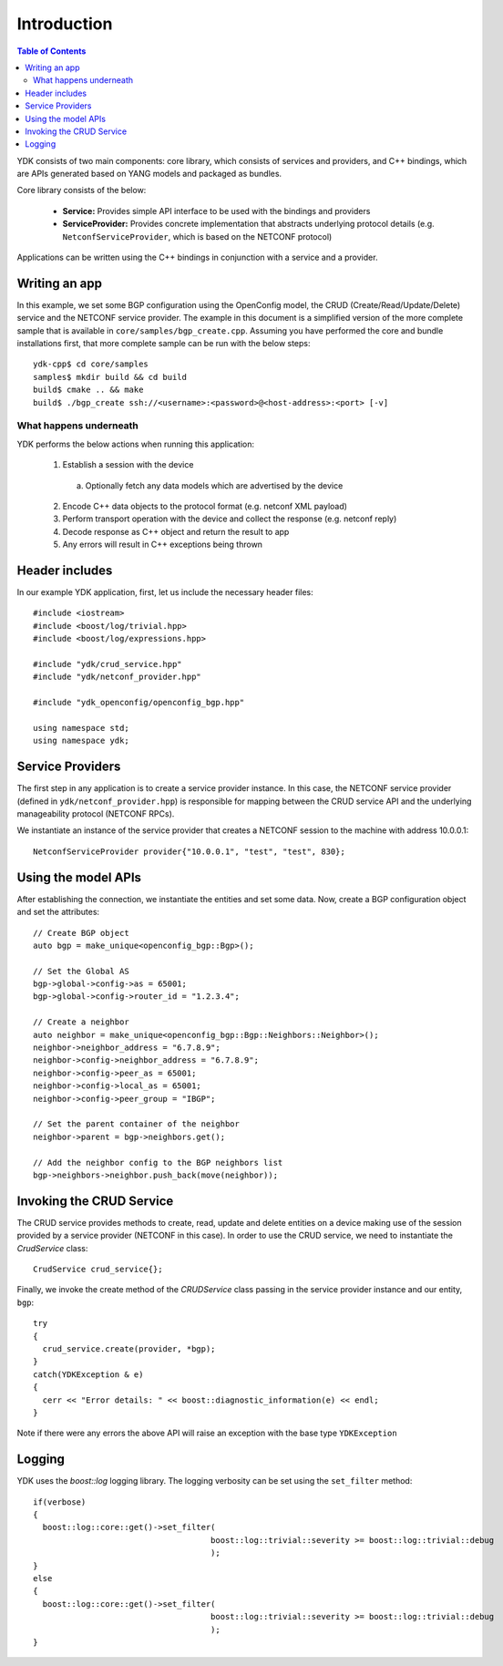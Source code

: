 Introduction
=============
.. contents:: Table of Contents

YDK consists of two main components: core library, which consists of services and providers, and C++ bindings, which are APIs generated based on YANG models and packaged as bundles.

Core library consists of the below:

 * **Service:** Provides simple API interface to be used with the bindings and providers
 * **ServiceProvider:** Provides concrete implementation that abstracts underlying protocol details (e.g. ``NetconfServiceProvider``, which is based on the NETCONF protocol) 

Applications can be written using the C++ bindings in conjunction with a service and a provider.

Writing an app
---------------

In this example, we set some BGP configuration using the OpenConfig model, the CRUD (Create/Read/Update/Delete) service and the NETCONF service provider. The example in this document is a simplified version of the more complete sample that is available in ``core/samples/bgp_create.cpp``. Assuming you have performed the core and bundle installations first, that more complete sample can be run with the below steps::

  ydk-cpp$ cd core/samples
  samples$ mkdir build && cd build
  build$ cmake .. && make
  build$ ./bgp_create ssh://<username>:<password>@<host-address>:<port> [-v]

What happens underneath
~~~~~~~~~~~~~
YDK performs the below actions when running this application:

 1. Establish a session with the device
  a. Optionally fetch any data models which are advertised by the device
 2. Encode C++ data objects to the protocol format (e.g. netconf XML payload)
 3. Perform transport operation with the device and collect the response (e.g. netconf reply)
 4. Decode response as C++ object and return the result to app
 5. Any errors will result in C++ exceptions being thrown


Header includes
----------------------
In our example YDK application, first, let us include the necessary header files::

 #include <iostream>
 #include <boost/log/trivial.hpp>
 #include <boost/log/expressions.hpp>
 
 #include "ydk/crud_service.hpp"
 #include "ydk/netconf_provider.hpp"
 
 #include "ydk_openconfig/openconfig_bgp.hpp"
 
 using namespace std;
 using namespace ydk; 

Service Providers
----------------------
The first step in any application is to create a service provider instance. In this case, the NETCONF service provider (defined in ``ydk/netconf_provider.hpp``) is responsible for mapping between the CRUD service API and the underlying manageability protocol (NETCONF RPCs).

We instantiate an instance of the service provider that creates a NETCONF session to the machine with address 10.0.0.1::

 
 NetconfServiceProvider provider{"10.0.0.1", "test", "test", 830};


Using the model APIs
----------------------
After establishing the connection, we instantiate the entities and set some data. Now, create a BGP configuration object and set the attributes::

 // Create BGP object
 auto bgp = make_unique<openconfig_bgp::Bgp>();

 // Set the Global AS
 bgp->global->config->as = 65001;
 bgp->global->config->router_id = "1.2.3.4";

 // Create a neighbor
 auto neighbor = make_unique<openconfig_bgp::Bgp::Neighbors::Neighbor>();
 neighbor->neighbor_address = "6.7.8.9";
 neighbor->config->neighbor_address = "6.7.8.9";
 neighbor->config->peer_as = 65001;
 neighbor->config->local_as = 65001;
 neighbor->config->peer_group = "IBGP";
 
 // Set the parent container of the neighbor
 neighbor->parent = bgp->neighbors.get();
 
 // Add the neighbor config to the BGP neighbors list
 bgp->neighbors->neighbor.push_back(move(neighbor));


Invoking the CRUD Service
----------------------
The CRUD service provides methods to create, read, update and delete entities on a device making use of the session provided by a service provider (NETCONF in this case).  In order to use the CRUD service, we need to instantiate the `CrudService` class::

 CrudService crud_service{};

Finally, we invoke the create method of the `CRUDService` class passing in the service provider instance and our entity, ``bgp``::

 try
 {
   crud_service.create(provider, *bgp);
 }    
 catch(YDKException & e)
 {
   cerr << "Error details: " << boost::diagnostic_information(e) << endl;
 }

Note if there were any errors the above API will raise an exception with the base type ``YDKException``

Logging
----------------------
YDK uses the `boost::log` logging library. The logging verbosity can be set using the ``set_filter`` method::


 if(verbose)
 {
   boost::log::core::get()->set_filter(
                                      boost::log::trivial::severity >= boost::log::trivial::debug
                                      );
 }
 else
 {
   boost::log::core::get()->set_filter(
                                      boost::log::trivial::severity >= boost::log::trivial::debug
                                      );
 }
